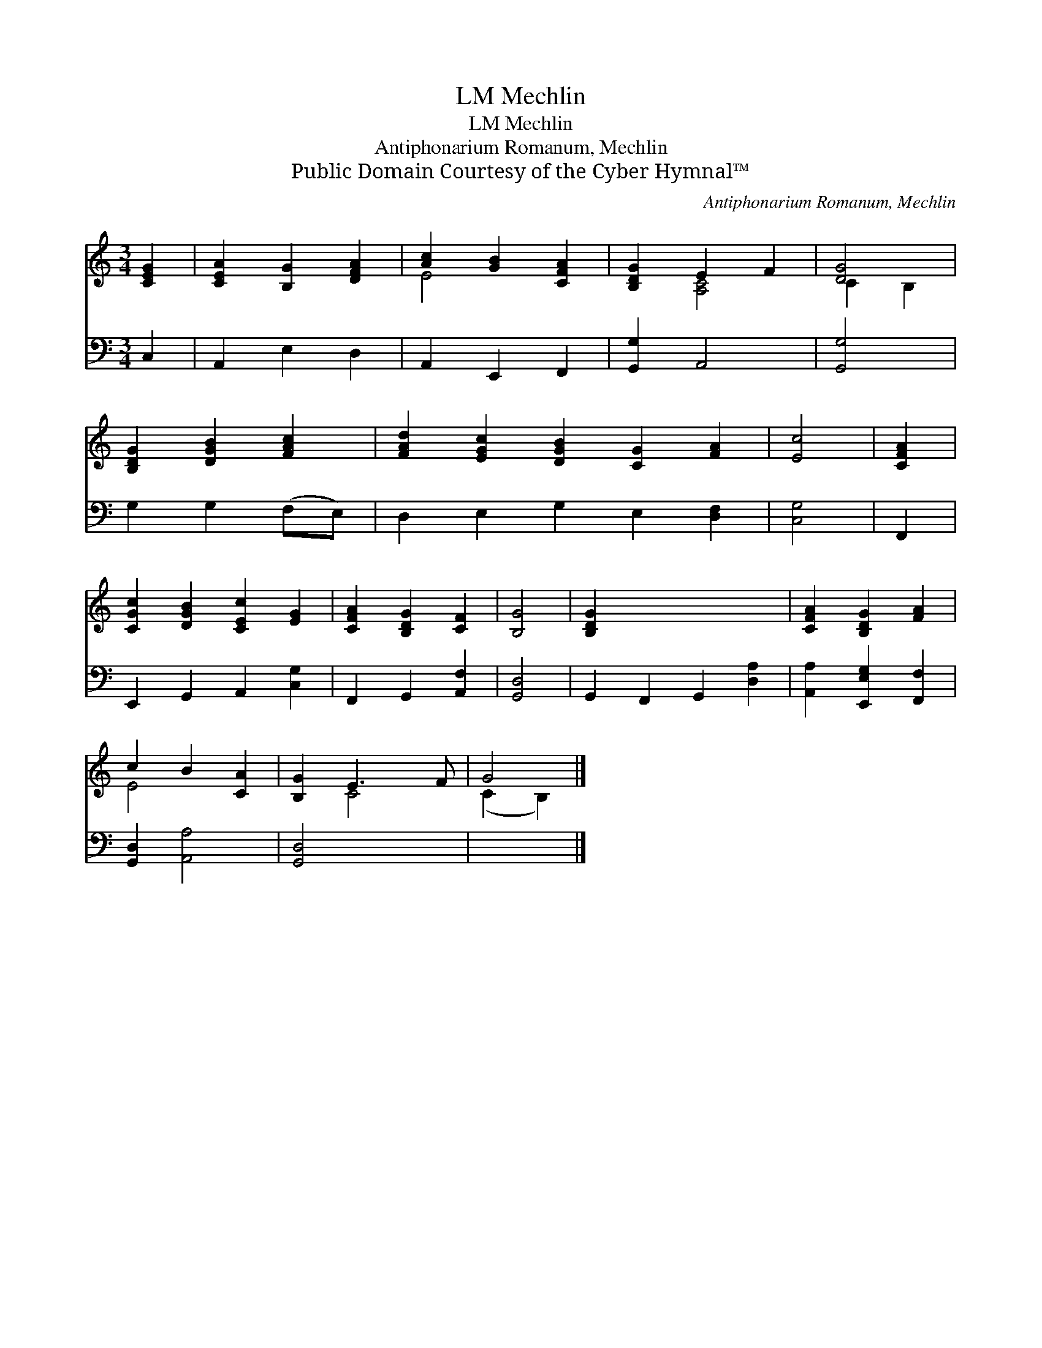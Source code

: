 X:1
T:Mechlin, LM
T:Mechlin, LM
T:Antiphonarium Romanum, Mechlin
T:Public Domain Courtesy of the Cyber Hymnal™
C:Antiphonarium Romanum, Mechlin
Z:Public Domain
Z:Courtesy of the Cyber Hymnal™
%%score ( 1 2 ) 3
L:1/8
M:3/4
K:C
V:1 treble 
V:2 treble 
V:3 bass 
V:1
 [CEG]2 | [CE-A]2 [B,G]2 [DFA]2 | [Ac]2 [GB]2 [CFA]2 | [B,DG]2 E2 F2 | [DG]4 | %5
 [B,DG]2 [DGB]2 [FAc]2 | [FAd]2 [EGc]2 [DGB]2 [CG]2 [FA]2 | [Ec]4 | [CFA]2 | %9
 [CGc]2 [DGB]2 [CEc]2 [EG]2 | [CFA]2 [B,DG]2 [CF]2 | [B,G]4 | [B,DG]2 x6 | [CFA]2 [B,DG]2 [FA]2 | %14
 c2 B2 [CA]2 | [B,G]2 E3 F | G4 |] %17
V:2
 x2 | x6 | E4 x2 | x2 [A,C]4 | C2 B,2 | x6 | x10 | x4 | x2 | x8 | x6 | x4 | x8 | x6 | E4 x2 | %15
 x2 C4 | (C2 B,2) |] %17
V:3
 C,2 | A,,2 E,2 D,2 | A,,2 E,,2 F,,2 | [G,,G,]2 A,,4 | [G,,G,]4 | G,2 G,2 (F,E,) | %6
 D,2 E,2 G,2 E,2 [D,F,]2 | [C,G,]4 | F,,2 | E,,2 G,,2 A,,2 [C,G,]2 | F,,2 G,,2 [A,,F,]2 | %11
 [G,,D,]4 | G,,2 F,,2 G,,2 [D,A,]2 | [A,,A,]2 [E,,E,G,]2 [F,,F,]2 | [G,,D,]2 [A,,A,]4 | %15
 [G,,D,]4 x2 | x4 |] %17

